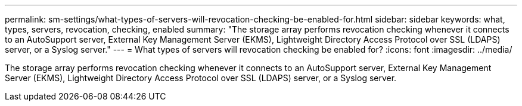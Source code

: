 ---
permalink: sm-settings/what-types-of-servers-will-revocation-checking-be-enabled-for.html
sidebar: sidebar
keywords: what, types, servers, revocation, checking, enabled
summary: "The storage array performs revocation checking whenever it connects to an AutoSupport server, External Key Management Server (EKMS), Lightweight Directory Access Protocol over SSL (LDAPS) server, or a Syslog server."
---
= What types of servers will revocation checking be enabled for?
:icons: font
:imagesdir: ../media/

[.lead]
The storage array performs revocation checking whenever it connects to an AutoSupport server, External Key Management Server (EKMS), Lightweight Directory Access Protocol over SSL (LDAPS) server, or a Syslog server.
